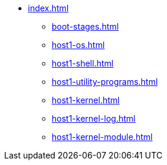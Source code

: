 * xref:index.adoc[]
** xref:boot-stages.adoc[]
** xref:host1-os.adoc[]
** xref:host1-shell.adoc[]
** xref:host1-utility-programs.adoc[]
** xref:host1-kernel.adoc[]
** xref:host1-kernel-log.adoc[]
** xref:host1-kernel-module.adoc[]
